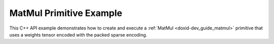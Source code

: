.. index:: pair: page; MatMul Primitive Example
.. _doxid-cpu_matmul_weights_compression_cpp:

MatMul Primitive Example
========================

This C++ API example demonstrates how to create and execute a :ref:`MatMul <doxid-dev_guide_matmul>` primitive that uses a weights tensor encoded with the packed sparse encoding.

.. ref-code-block:: cpp

	/*******************************************************************************
	* Copyright 2023-2025 Intel Corporation
	*
	* Licensed under the Apache License, Version 2.0 (the "License");
	* you may not use this file except in compliance with the License.
	* You may obtain a copy of the License at
	*
	*     http://www.apache.org/licenses/LICENSE-2.0
	*
	* Unless required by applicable law or agreed to in writing, software
	* distributed under the License is distributed on an "AS IS" BASIS,
	* WITHOUT WARRANTIES OR CONDITIONS OF ANY KIND, either express or implied.
	* See the License for the specific language governing permissions and
	* limitations under the License.
	*******************************************************************************/
	
	
	
	
	#include <algorithm>
	#include <cmath>
	#include <iostream>
	#include <random>
	#include <string>
	#include <vector>
	
	#include "example_utils.hpp"
	#include "oneapi/dnnl/dnnl.hpp"
	
	using namespace :ref:`dnnl <doxid-namespacednnl>`;
	
	void matmul_example(:ref:`dnnl::engine::kind <doxid-structdnnl_1_1engine_1a2635da16314dcbdb9bd9ea431316bb1a>` engine_kind) {
	    // Create execution dnnl::engine.
	    :ref:`dnnl::engine <doxid-structdnnl_1_1engine>` :ref:`engine <doxid-structdnnl_1_1engine>`(engine_kind, 0);
	
	    // Create dnnl::stream.
	    :ref:`dnnl::stream <doxid-structdnnl_1_1stream>` engine_stream(:ref:`engine <doxid-structdnnl_1_1engine>`);
	
	    // Tensor dimensions.
	    const :ref:`memory::dim <doxid-structdnnl_1_1memory_1a281426f169daa042dcf5379c8fce21a9>` M = 512, K = 512, N = 512;
	
	    // Source (src), weights, and destination (dst) tensors dimensions.
	    :ref:`memory::dims <doxid-structdnnl_1_1memory_1a7d9f4b6ad8caf3969f436cd9ff27e9bb>` src_dims = {M, K};
	    :ref:`memory::dims <doxid-structdnnl_1_1memory_1a7d9f4b6ad8caf3969f436cd9ff27e9bb>` weights_dims = {K, N};
	    :ref:`memory::dims <doxid-structdnnl_1_1memory_1a7d9f4b6ad8caf3969f436cd9ff27e9bb>` dst_dims = {M, N};
	
	    // Allocate buffers.
	    std::vector<float> src_data(product(src_dims));
	    std::vector<float> weights_data(product(weights_dims));
	    std::vector<float> dst_data(product(dst_dims));
	
	    // Initialize src, weights.
	    std::generate(src_data.begin(), src_data.end(), []() {
	        static int i = 0;
	        return std::cos(i++ / 10.f);
	    });
	
	    std::generate(weights_data.begin(), weights_data.end(), [&]() {
	        static const float density = 0.1f;
	        static std::default_random_engine def_gen;
	        static std::bernoulli_distribution b_dist(density);
	        const auto is_one = b_dist(def_gen);
	
	        static int i = 1;
	        return std::sin(i++ * 2.f) * is_one;
	    });
	
	    const :ref:`memory::dim <doxid-structdnnl_1_1memory_1a281426f169daa042dcf5379c8fce21a9>` nnz = std::count_if(weights_data.begin(),
	            weights_data.end(), [](float v) { return v != 0.0f; });
	
	    auto :ref:`src_md <doxid-group__dnnl__api__primitives__common_1gga94efdd650364f4d9776cfb9b711cbdc1a90a729e395453e1d9411ad416c796819>` = :ref:`memory::desc <doxid-structdnnl_1_1memory_1_1desc>`(
	            src_dims, :ref:`memory::data_type::f32 <doxid-structdnnl_1_1memory_1a8e83474ec3a50e08e37af76c8c075dcea512dc597be7ae761876315165dc8bd2e>`, :ref:`memory::format_tag::ab <doxid-structdnnl_1_1memory_1a8e71077ed6a5f7fb7b3e6e1a5a2ecf3fa187ef4436122d1cc2f40dc2b92f0eba0>`);
	    auto :ref:`dst_md <doxid-group__dnnl__api__primitives__common_1gga94efdd650364f4d9776cfb9b711cbdc1a701158248eed4e5fc84610f2f6026493>` = :ref:`memory::desc <doxid-structdnnl_1_1memory_1_1desc>`(
	            dst_dims, :ref:`memory::data_type::f32 <doxid-structdnnl_1_1memory_1a8e83474ec3a50e08e37af76c8c075dcea512dc597be7ae761876315165dc8bd2e>`, :ref:`memory::format_tag::ab <doxid-structdnnl_1_1memory_1a8e71077ed6a5f7fb7b3e6e1a5a2ecf3fa187ef4436122d1cc2f40dc2b92f0eba0>`);
	
	    auto src_mem = :ref:`memory <doxid-structdnnl_1_1memory>`(src_md, :ref:`engine <doxid-structdnnl_1_1engine>`);
	    auto dst_mem = :ref:`memory <doxid-structdnnl_1_1memory>`(dst_md, :ref:`engine <doxid-structdnnl_1_1engine>`);
	
	    auto user_src_mem = :ref:`memory <doxid-structdnnl_1_1memory>`(
	            {src_dims, :ref:`memory::data_type::f32 <doxid-structdnnl_1_1memory_1a8e83474ec3a50e08e37af76c8c075dcea512dc597be7ae761876315165dc8bd2e>`, :ref:`memory::format_tag::ab <doxid-structdnnl_1_1memory_1a8e71077ed6a5f7fb7b3e6e1a5a2ecf3fa187ef4436122d1cc2f40dc2b92f0eba0>`}, :ref:`engine <doxid-structdnnl_1_1engine>`);
	    auto user_weights_mem = :ref:`memory <doxid-structdnnl_1_1memory>`(
	            {weights_dims, :ref:`memory::data_type::f32 <doxid-structdnnl_1_1memory_1a8e83474ec3a50e08e37af76c8c075dcea512dc597be7ae761876315165dc8bd2e>`, :ref:`memory::format_tag::ab <doxid-structdnnl_1_1memory_1a8e71077ed6a5f7fb7b3e6e1a5a2ecf3fa187ef4436122d1cc2f40dc2b92f0eba0>`},
	            :ref:`engine <doxid-structdnnl_1_1engine>`);
	    auto user_dst_mem = :ref:`memory <doxid-structdnnl_1_1memory>`(
	            {dst_dims, :ref:`memory::data_type::f32 <doxid-structdnnl_1_1memory_1a8e83474ec3a50e08e37af76c8c075dcea512dc597be7ae761876315165dc8bd2e>`, :ref:`memory::format_tag::ab <doxid-structdnnl_1_1memory_1a8e71077ed6a5f7fb7b3e6e1a5a2ecf3fa187ef4436122d1cc2f40dc2b92f0eba0>`}, :ref:`engine <doxid-structdnnl_1_1engine>`);
	
	    write_to_dnnl_memory(src_data.data(), src_mem);
	    write_to_dnnl_memory(weights_data.data(), user_weights_mem);
	
	    auto matmul_src_md = :ref:`memory::desc <doxid-structdnnl_1_1memory_1_1desc>`(
	            src_dims, :ref:`memory::data_type::u8 <doxid-structdnnl_1_1memory_1a8e83474ec3a50e08e37af76c8c075dcea077393852be20e37026d6281827662f2>`, :ref:`memory::format_tag::any <doxid-structdnnl_1_1memory_1a8e71077ed6a5f7fb7b3e6e1a5a2ecf3fa100b8cad7cf2a56f6df78f171f97a1ec>`);
	    auto matmul_weights_md
	            = :ref:`memory::desc::packed <doxid-structdnnl_1_1memory_1_1desc_1a4fd3a581a042d66f0d6243665321621a>`(weights_dims, :ref:`memory::data_type::s8 <doxid-structdnnl_1_1memory_1a8e83474ec3a50e08e37af76c8c075dcea3e8d88fdd85d7153525e0647cdd97686>`, nnz);
	    auto matmul_dst_md = :ref:`memory::desc <doxid-structdnnl_1_1memory_1_1desc>`(
	            dst_dims, :ref:`memory::data_type::u8 <doxid-structdnnl_1_1memory_1a8e83474ec3a50e08e37af76c8c075dcea077393852be20e37026d6281827662f2>`, :ref:`memory::format_tag::any <doxid-structdnnl_1_1memory_1a8e71077ed6a5f7fb7b3e6e1a5a2ecf3fa100b8cad7cf2a56f6df78f171f97a1ec>`);
	
	    :ref:`matmul::primitive_desc <doxid-structdnnl_1_1matmul_1_1primitive__desc>` matmul_pd;
	    try {
	        matmul_pd = :ref:`matmul::primitive_desc <doxid-structdnnl_1_1matmul_1_1primitive__desc>`(
	                :ref:`engine <doxid-structdnnl_1_1engine>`, matmul_src_md, matmul_weights_md, matmul_dst_md);
	    } catch (:ref:`error <doxid-structdnnl_1_1error>` &e) {
	        if (e.status == :ref:`dnnl_unimplemented <doxid-group__dnnl__api__utils_1ggad24f9ded06e34d3ee71e7fc4b408d57aa3a8579e8afc4e23344cd3115b0e81de1>`)
	            throw example_allows_unimplemented {
	                    "No matmul implementation with packed encoding support is "
	                    "available for this platform.\nPlease refer to the "
	                    "developer guide for details."};
	
	        // on any other error just re-throw
	        throw;
	    }
	
	    auto matmul_src_mem = user_src_mem;
	    auto matmul_weights_mem = user_weights_mem;
	    auto matmul_dst_mem = user_dst_mem;
	
	    auto matmul_prim = :ref:`matmul <doxid-structdnnl_1_1matmul>`(matmul_pd);
	
	    if (matmul_pd.:ref:`src_desc <doxid-structdnnl_1_1matmul_1_1primitive__desc_1a9b9fc61ab0fe6354dd96757ede7b92dc>`() != user_src_mem.get_desc()) {
	        matmul_src_mem = :ref:`memory <doxid-structdnnl_1_1memory>`(matmul_pd.:ref:`src_desc <doxid-structdnnl_1_1matmul_1_1primitive__desc_1a9b9fc61ab0fe6354dd96757ede7b92dc>`(), :ref:`engine <doxid-structdnnl_1_1engine>`);
	        :ref:`reorder <doxid-structdnnl_1_1reorder>`(user_src_mem, matmul_src_mem)
	                .:ref:`execute <doxid-structdnnl_1_1reorder_1ab9d5265274a13d4afa1fe33d784a1027>`(engine_stream, user_src_mem, matmul_src_mem);
	    }
	
	    // Use reorder to pack the weights.
	    auto wei_packed_md = matmul_pd.:ref:`weights_desc <doxid-structdnnl_1_1matmul_1_1primitive__desc_1a0be2d3c1fd1674bd6808c0e82c035c2f>`();
	    const int nhandles = wei_packed_md.:ref:`get_num_handles <doxid-structdnnl_1_1memory_1_1desc_1ad1f0ad6584fa547dba0dd72d54b9162b>`();
	    std::vector<void *> wei_handles(nhandles);
	    std::vector<std::vector<char>> wei_buffers(nhandles);
	    for (int h = 0; h < nhandles; h++) {
	        const size_t buf_sz = wei_packed_md.get_size(h);
	        wei_buffers[h].resize(buf_sz);
	        wei_handles[h] = wei_buffers[h].data();
	    }
	
	    if (wei_packed_md != user_weights_mem.:ref:`get_desc <doxid-structdnnl_1_1memory_1ad8a1ad28ed7acf9c34c69e4b882c6e92>`()) {
	        matmul_weights_mem
	                = :ref:`memory <doxid-structdnnl_1_1memory>`(wei_packed_md, :ref:`engine <doxid-structdnnl_1_1engine>`, std::move(wei_handles));
	        :ref:`reorder <doxid-structdnnl_1_1reorder>`(user_weights_mem, matmul_weights_mem)
	                .:ref:`execute <doxid-structdnnl_1_1reorder_1ab9d5265274a13d4afa1fe33d784a1027>`(engine_stream, user_weights_mem, matmul_weights_mem);
	    }
	
	    if (matmul_pd.:ref:`dst_desc <doxid-structdnnl_1_1matmul_1_1primitive__desc_1ad35cf09a2aaf3cd7db751b6c01d44f80>`() != user_dst_mem.:ref:`get_desc <doxid-structdnnl_1_1memory_1ad8a1ad28ed7acf9c34c69e4b882c6e92>`()) {
	        matmul_dst_mem = :ref:`memory <doxid-structdnnl_1_1memory>`(matmul_pd.:ref:`dst_desc <doxid-structdnnl_1_1matmul_1_1primitive__desc_1ad35cf09a2aaf3cd7db751b6c01d44f80>`(), :ref:`engine <doxid-structdnnl_1_1engine>`);
	        :ref:`reorder <doxid-structdnnl_1_1reorder>`(user_dst_mem, matmul_dst_mem)
	                .:ref:`execute <doxid-structdnnl_1_1reorder_1ab9d5265274a13d4afa1fe33d784a1027>`(engine_stream, user_dst_mem, matmul_dst_mem);
	    }
	
	    // Primitive arguments.
	    std::unordered_map<int, memory> matmul_args;
	    matmul_args.insert({:ref:`DNNL_ARG_SRC <doxid-group__dnnl__api__primitives__common_1gac37ad67b48edeb9e742af0e50b70fe09>`, matmul_src_mem});
	    matmul_args.insert({:ref:`DNNL_ARG_WEIGHTS <doxid-group__dnnl__api__primitives__common_1gaf279f28c59a807e71a70c719db56c5b3>`, matmul_weights_mem});
	    matmul_args.insert({:ref:`DNNL_ARG_DST <doxid-group__dnnl__api__primitives__common_1ga3ca217e4a06d42a0ede3c018383c388f>`, matmul_dst_mem});
	
	    // Primitive execution: matrix multiplication with ReLU.
	    matmul_prim.execute(engine_stream, matmul_args);
	
	    // Wait for the computation to finalize.
	    engine_stream.wait();
	
	    // Read data from memory object's handle.
	    read_from_dnnl_memory(dst_data.data(), dst_mem);
	}
	
	int main(int argc, char **argv) {
	    return handle_example_errors(matmul_example, parse_engine_kind(argc, argv));
	}

